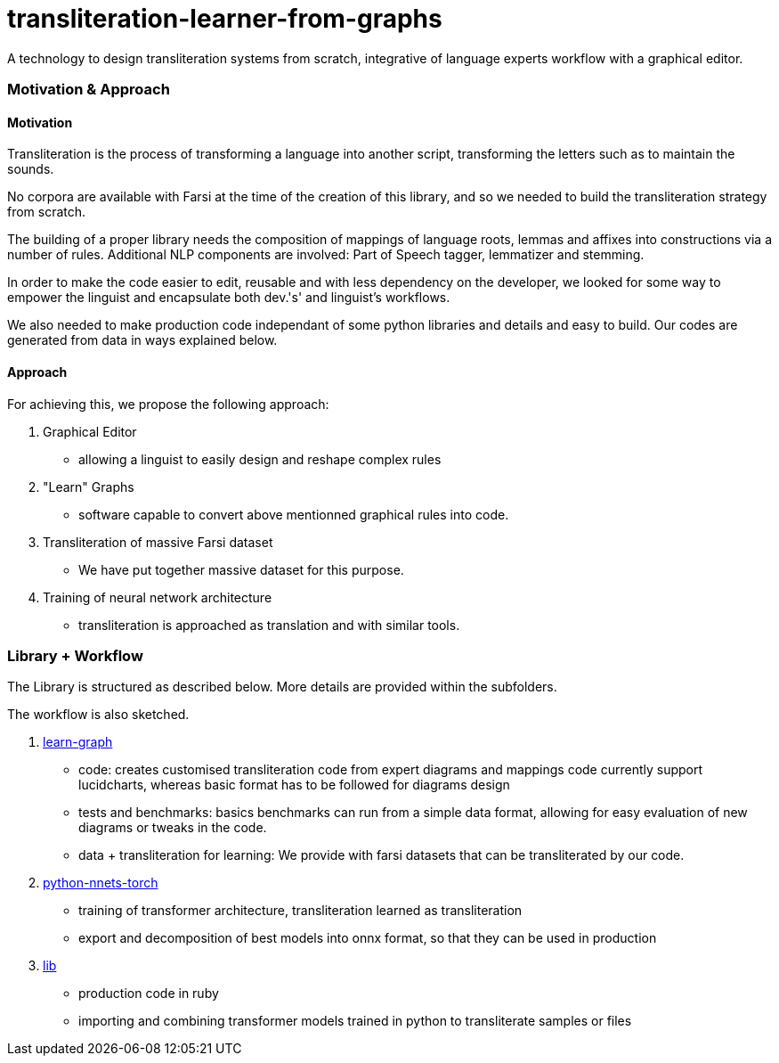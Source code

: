 = transliteration-learner-from-graphs

A technology to design transliteration systems from scratch, integrative
of language experts workflow with a graphical
editor.

=== Motivation & Approach


==== Motivation

Transliteration is the process of transforming a language into another
script, transforming the letters such as to maintain the  sounds.


No corpora are available with Farsi at the time of the creation of this
library, and so we needed to build the transliteration strategy from scratch.


The building of  a proper library needs the composition
of mappings of  language roots, lemmas and affixes
 into constructions via a number of rules.
 Additional NLP components are involved:
 Part of Speech tagger, lemmatizer and stemming.


In order to make the code easier to edit, reusable and with
less dependency on the developer, we looked for some way to empower the linguist
and encapsulate both dev.'s' and linguist's workflows.


We also needed to make production code independant of some python libraries
and details and easy to build.
Our codes are generated from data in ways explained below.


==== Approach

For achieving this, we propose the following approach:

1. Graphical Editor

  * allowing a linguist to easily design and reshape complex rules

2. "Learn" Graphs

  * software capable to convert above mentionned graphical rules into code.

3. Transliteration of massive Farsi dataset

  * We have put together massive dataset for this purpose.

4. Training of neural network architecture

  * transliteration is approached as translation and with similar tools.




=== Library + Workflow

The Library is structured as described below.
More details are provided within the subfolders.

The workflow is also sketched.

1. https://github.com/interscript/transliteration-learner-from-graphs/tree/main/learn-graph[learn-graph]

  * code: creates customised transliteration code from expert diagrams and mappings
    code currently support lucidcharts, whereas basic format has to be followed
    for diagrams design
  * tests and benchmarks: basics benchmarks can run from a simple data format,
      allowing for easy evaluation of new diagrams or tweaks in the code.
  * data + transliteration for learning: We provide with farsi datasets that can be
    transliterated by our code.

2. https://github.com/interscript/transliteration-learner-from-graphs/tree/main/python-nnets-torch[python-nnets-torch]

  * training of transformer architecture, transliteration learned as transliteration
  * export and decomposition of best models into onnx format, so that they can be used in production

3. https://github.com/interscript/transliteration-learner-from-graphs/tree/main/lib[lib]

  * production code in ruby
  * importing and combining transformer models trained in python to transliterate
    samples or files
